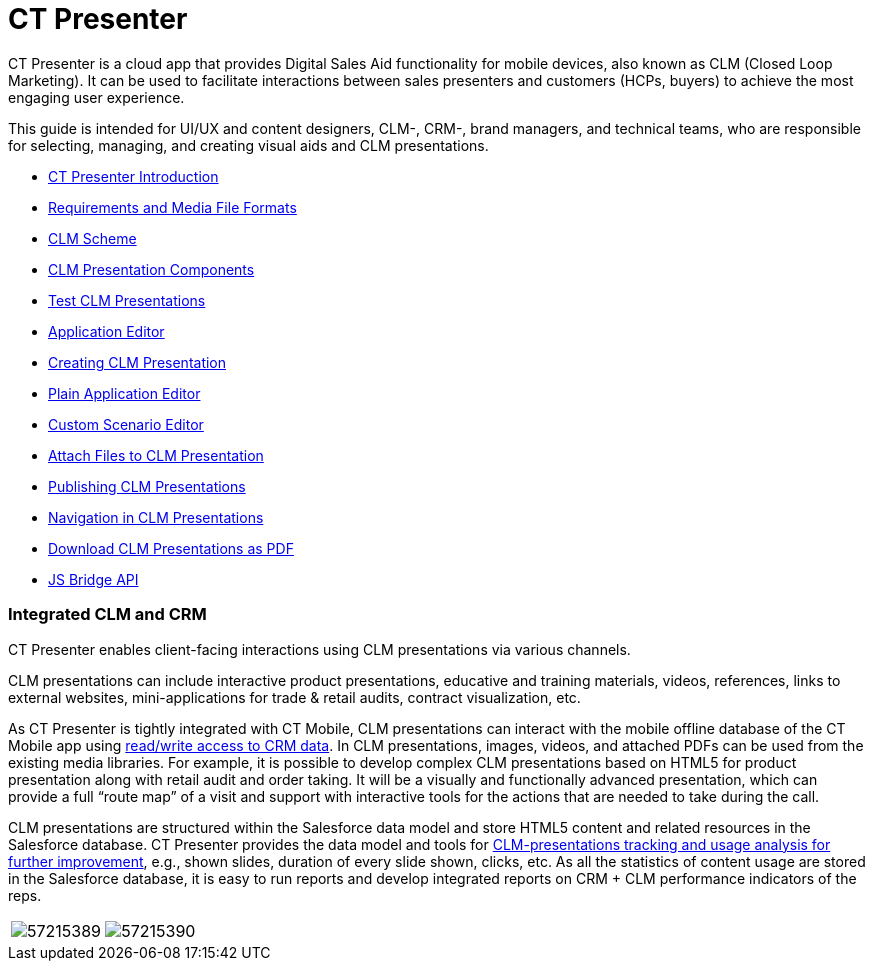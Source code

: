 = CT Presenter

CT Presenter is a cloud app that provides Digital Sales Aid
functionality for mobile devices, also known as CLM (Closed Loop
Marketing). It can be used to facilitate interactions between sales
presenters and customers (HCPs, buyers) to achieve the most engaging
user experience.



This guide is intended for UI/UX and content designers, CLM-, CRM-,
brand managers, and technical teams, who are responsible for selecting,
managing, and creating visual aids and CLM presentations.

* link:android/ct-presenter-introduction[CT Presenter Introduction]
* link:android/requirements-and-media-file-formats[Requirements and Media
File Formats]
* link:android/clm-scheme[CLM Scheme]
* link:android/clm-presentation-components[CLM Presentation Components]
* link:android/test-clm-presentations[Test CLM Presentations]
* link:android/application-editor[Application Editor]
* link:android/creating-clm-presentation[Creating CLM Presentation]
* link:android/plain-application-editor[Plain Application Editor]
* link:android/custom-scenario-editor[Custom Scenario Editor]
* link:android/attach-files-to-clm-presentation[Attach Files to CLM
Presentation]
* link:android/publishing-clm-presentations[Publishing CLM Presentations]
* link:android/clm-navigation-in-clm-presentations[Navigation in CLM
Presentations]
* link:android/download-clm-presentations-as-pdf[Download CLM Presentations
as PDF]
* link:android/js-bridge-api[JS Bridge API]

[[h2__741641000]]
=== Integrated CLM and CRM 

CT Presenter enables client-facing interactions using CLM presentations
via various channels.

CLM presentations can include interactive product presentations,
educative and training materials, videos, references, links to external
websites, mini-applications for trade & retail audits, contract
visualization, etc.



As CT Presenter is tightly integrated with CT Mobile, CLM presentations
can interact with the mobile offline database of the CT Mobile app using
link:android/js-bridge-api[read/write access to CRM data]. In CLM
presentations, images, videos, and attached PDFs can be used from the
existing media libraries. For example, it is possible to develop complex
CLM presentations based on HTML5 for product presentation along with
retail audit and order taking. It will be a visually and functionally
advanced presentation, which can provide a full “route map” of a visit
and support with interactive tools for the actions that are needed to
take during the call.



CLM presentations are structured within the Salesforce data model and
store HTML5 content and related resources in the Salesforce database. CT
Presenter provides the data model and tools for
link:android/clm-applicationstats[CLM-presentations tracking and usage
analysis for further improvement], e.g., shown slides, duration of every
slide shown, clicks, etc. As all the statistics of content usage are
stored in the Salesforce database, it is easy to run reports and develop
integrated reports on CRM {plus} CLM performance indicators of the reps.



[cols=",",]
|===
|image:57215389.png[]
|image:57215390.png[]
|===

